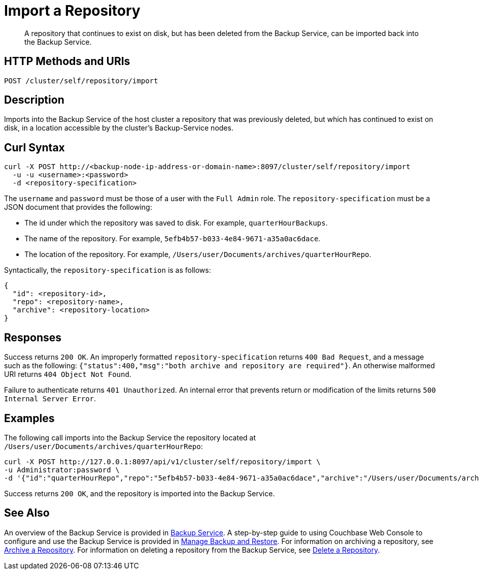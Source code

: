 = Import a Repository

[abstract]
A repository that continues to exist on disk, but has been deleted from the Backup Service, can be imported back into the Backup Service.

[#http-methods-and-uris]
== HTTP Methods and URIs

----
POST /cluster/self/repository/import
----

[#description]
== Description

Imports into the Backup Service of the host cluster a repository that was previously deleted, but which has continued to exist on disk, in a location accessible by the cluster's Backup-Service nodes.

[#curl-syntax]
== Curl Syntax

----
curl -X POST http://<backup-node-ip-address-or-domain-name>:8097/cluster/self/repository/import
  -u -u <username>:<password>
  -d <repository-specification>
----

The `username` and `password` must be those of a user with the `Full Admin` role.
The `repository-specification` must be a JSON document that provides the following:

* The id under which the repository was saved to disk.
For example, `quarterHourBackups`.

* The name of the repository.
For example, `5efb4b57-b033-4e84-9671-a35a0ac6dace`.

* The location of the repository.
For example, `/Users/user/Documents/archives/quarterHourRepo`.

Syntactically, the `repository-specification` is as follows:

----
{
  "id": <repository-id>,
  "repo": <repository-name>,
  "archive": <repository-location>
}
----

[#responses]
== Responses

Success returns `200 OK`.
An improperly formatted `repository-specification` returns `400 Bad Request`, and a message such as the following: `{"status":400,"msg":"both archive and repository are required"}`.
An otherwise malformed URI returns `404 Object Not Found`.

Failure to authenticate returns `401 Unauthorized`.
An internal error that prevents return or modification of the limits returns `500 Internal Server Error`.

[#examples]
== Examples

The following call imports into the Backup Service the repository located at `/Users/user/Documents/archives/quarterHourRepo`:

----
curl -X POST http://127.0.0.1:8097/api/v1/cluster/self/repository/import \
-u Administrator:password \
-d '{"id":"quarterHourRepo","repo":"5efb4b57-b033-4e84-9671-a35a0ac6dace","archive":"/Users/user/Documents/archives/quarterHourRepo"}'
----

Success returns `200 OK`, and the repository is imported into the Backup Service.

[#see-also]
== See Also

An overview of the Backup Service is provided in xref:learn:services-and-indexes/services/backup-service.adoc[Backup Service].
A step-by-step guide to using Couchbase Web Console to configure and use the Backup Service is provided in xref:manage:manage-backup-and-restore/manage-backup-and-restore.adoc[Manage Backup and Restore].
For information on archiving a repository, see xref:rest-api:backup-archive-a-repository.adoc[Archive a Repository].
For information on deleting a repository from the Backup Service, see xref:rest-api:backup-delete-repository.adoc[Delete a Repository].
